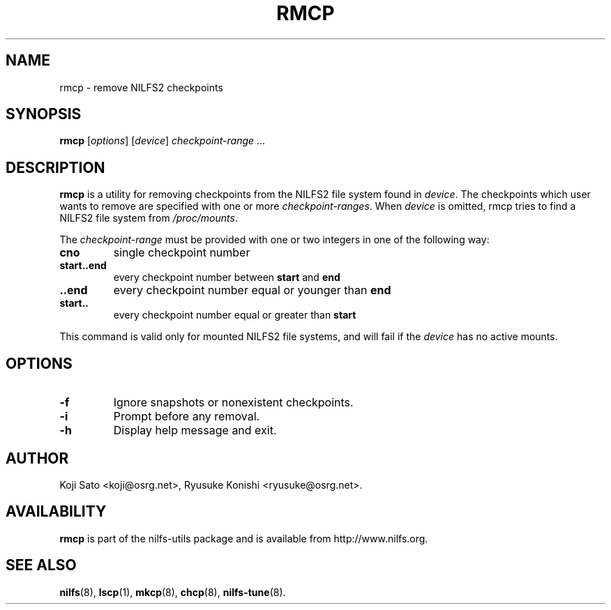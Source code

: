 .\"  Copyright (C) 2007-2008 Nippon Telegraph and Telephone Corporation.
.\"  Written by Ryusuke Konishi <ryusuke@osrg.net>
.\"
.TH RMCP 8 "May 2009" "nilfs-utils version 2.0"
.SH NAME
rmcp \- remove NILFS2 checkpoints
.SH SYNOPSIS
.B rmcp
[\fIoptions\fP] [\fIdevice\fP] \fIcheckpoint-range\fP ...
.SH DESCRIPTION
.B rmcp
is a utility for removing checkpoints from the NILFS2 file system
found in \fIdevice\fP.  The checkpoints which user wants to remove are
specified with one or more \fIcheckpoint-ranges\fP.  When \fIdevice\fP
is omitted, rmcp tries to find a NILFS2 file system from
\fI/proc/mounts\fP.
.PP
The \fIcheckpoint-range\fP must be provided with one or two integers
in one of the following way:
.TP
.BR cno
single checkpoint number
.TP
.BR start..end
every checkpoint number between \fBstart\fP and \fBend\fP
.TP
.BR ..end
every checkpoint number equal or younger than \fBend\fP
.TP
.BR start..
every checkpoint number equal or greater than \fBstart\fP
.PP
This command is valid only for mounted NILFS2 file systems, and
will fail if the \fIdevice\fP has no active mounts.
.SH OPTIONS
.TP
.B \-f
Ignore snapshots or nonexistent checkpoints.
.TP
.B \-i
Prompt before any removal.
.TP
.B \-h
Display help message and exit.
.SH AUTHOR
Koji Sato <koji@osrg.net>, Ryusuke Konishi <ryusuke@osrg.net>.
.SH AVAILABILITY
.B rmcp
is part of the nilfs-utils package and is available from
http://www.nilfs.org.
.SH SEE ALSO
.BR nilfs (8),
.BR lscp (1),
.BR mkcp (8),
.BR chcp (8),
.BR nilfs-tune (8).
